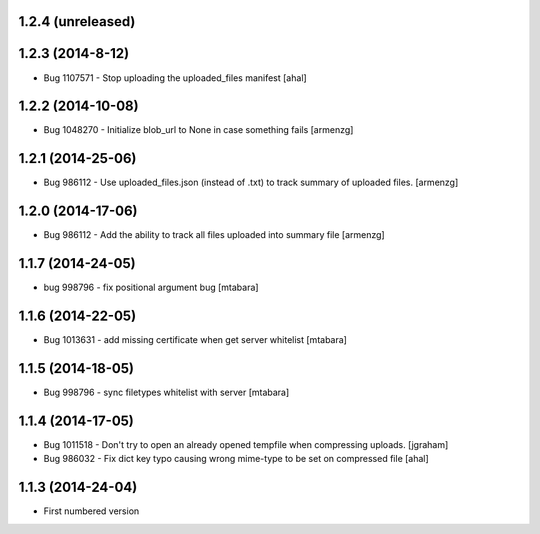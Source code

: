 1.2.4 (unreleased)
------------------

1.2.3 (2014-8-12)
-----------------
* Bug 1107571 - Stop uploading the uploaded_files manifest [ahal]

1.2.2 (2014-10-08)
-------------------
* Bug 1048270 - Initialize blob_url to None in case something fails [armenzg]

1.2.1 (2014-25-06)
-------------------
* Bug 986112 - Use uploaded_files.json (instead of .txt) to track summary of uploaded files. [armenzg]

1.2.0 (2014-17-06)
-------------------
* Bug 986112 - Add the ability to track all files uploaded into summary file [armenzg]

1.1.7 (2014-24-05)
-------------------
* bug 998796 - fix positional argument bug [mtabara]

1.1.6 (2014-22-05)
-------------------
* Bug 1013631 - add missing certificate when get server whitelist [mtabara]

1.1.5 (2014-18-05)
-------------------
* Bug 998796 - sync filetypes whitelist with server [mtabara]

1.1.4 (2014-17-05)
-------------------
* Bug 1011518 - Don't try to open an already opened tempfile when compressing uploads. [jgraham]
* Bug 986032 - Fix dict key typo causing wrong mime-type to be set on compressed file [ahal]

1.1.3 (2014-24-04)
-------------------
* First numbered version

